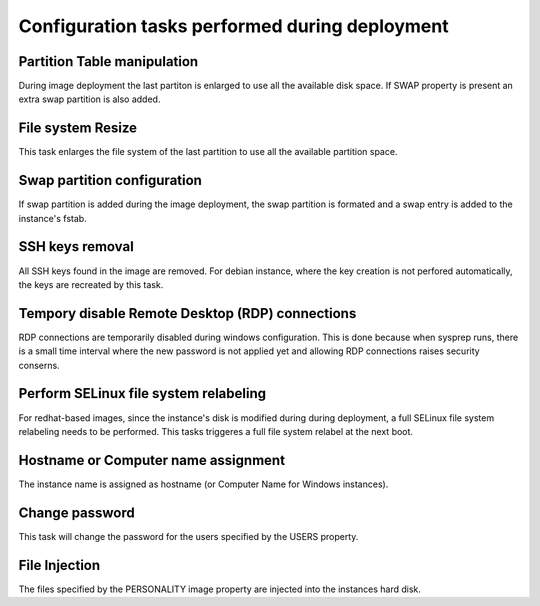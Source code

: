 Configuration tasks performed during deployment
===============================================

Partition Table manipulation
----------------------------
During image deployment the last partiton is enlarged to use all
the available disk space. If SWAP property is present an extra
swap partition is also added.

File system Resize
------------------
This task enlarges the file system of the last partition to use
all the available partition space.

Swap partition configuration
----------------------------
If swap partition is added during the image deployment, the swap
partition is formated and a swap entry is added to the instance's
fstab.

SSH keys removal
----------------
All SSH keys found in the image are removed. For debian instance,
where the key creation is not perfored automatically, the keys
are recreated by this task.

Tempory disable Remote Desktop (RDP) connections
------------------------------------------------
RDP connections are temporarily disabled during windows
configuration. This is done because when sysprep runs, there is a
small time interval where the new password is not applied yet and
allowing RDP connections raises security conserns.

Perform SELinux file system relabeling
--------------------------------------
For redhat-based images, since the instance's disk is modified
during during deployment, a full SELinux file system relabeling
needs to be performed. This tasks triggeres a full file system
relabel at the next boot.

Hostname or Computer name assignment
------------------------------------
The instance name is assigned as hostname (or Computer Name for
Windows instances).

Change password
---------------
This task will change the password for the users specified by
the USERS property.

File Injection
--------------
The files specified by the PERSONALITY image property are
injected into the instances hard disk.
